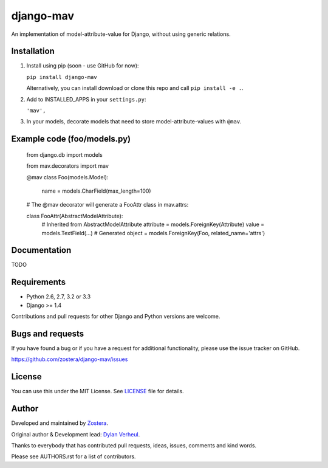 ==========
django-mav
==========

An implementation of model-attribute-value for Django, without using generic relations.


Installation
------------

1. Install using pip (soon - use GitHub for now):

   ``pip install django-mav``

   Alternatively, you can install download or clone this repo and call ``pip install -e .``.

2. Add to INSTALLED_APPS in your ``settings.py``:

   ``'mav',``

3. In your models, decorate models that need to store model-attribute-values with ``@mav``.


Example code (foo/models.py)
----------------------------

    .. code:: Django

    from django.db import models

    from mav.decorators import mav

    @mav
    class Foo(models.Model):
         name = models.CharField(max_length=100)

    # The @mav decorator will generate a FooAttr class in mav.attrs:

    class FooAttr(AbstractModelAttribute):
         # Inherited from AbstractModelAttribute
         attribute = models.ForeignKey(Attribute)
         value = models.TextField(...)
         # Generated
         object = models.ForeignKey(Foo, related_name='attrs')


Documentation
-------------

TODO


Requirements
------------

- Python 2.6, 2.7, 3.2 or 3.3
- Django >= 1.4

Contributions and pull requests for other Django and Python versions are welcome.


Bugs and requests
-----------------

If you have found a bug or if you have a request for additional functionality, please use the issue tracker on GitHub.

https://github.com/zostera/django-mav/issues


License
-------

You can use this under the MIT License. See `LICENSE <LICENSE>`_ file for details.


Author
------

Developed and maintained by `Zostera <https://zostera.nl/>`_.

Original author & Development lead: `Dylan Verheul <https://github.com/dyve>`_.

Thanks to everybody that has contributed pull requests, ideas, issues, comments and kind words.

Please see AUTHORS.rst for a list of contributors.